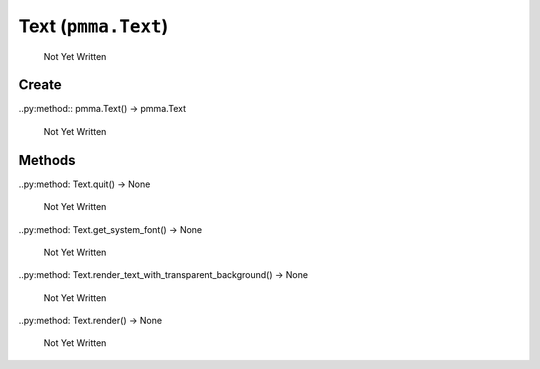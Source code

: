 Text (``pmma.Text``)
=======

   Not Yet Written

Create
+++++++

..py:method:: pmma.Text() -> pmma.Text

   Not Yet Written

Methods
+++++++

..py:method: Text.quit() -> None

   Not Yet Written

..py:method: Text.get_system_font() -> None

   Not Yet Written

..py:method: Text.render_text_with_transparent_background() -> None

   Not Yet Written

..py:method: Text.render() -> None

   Not Yet Written

